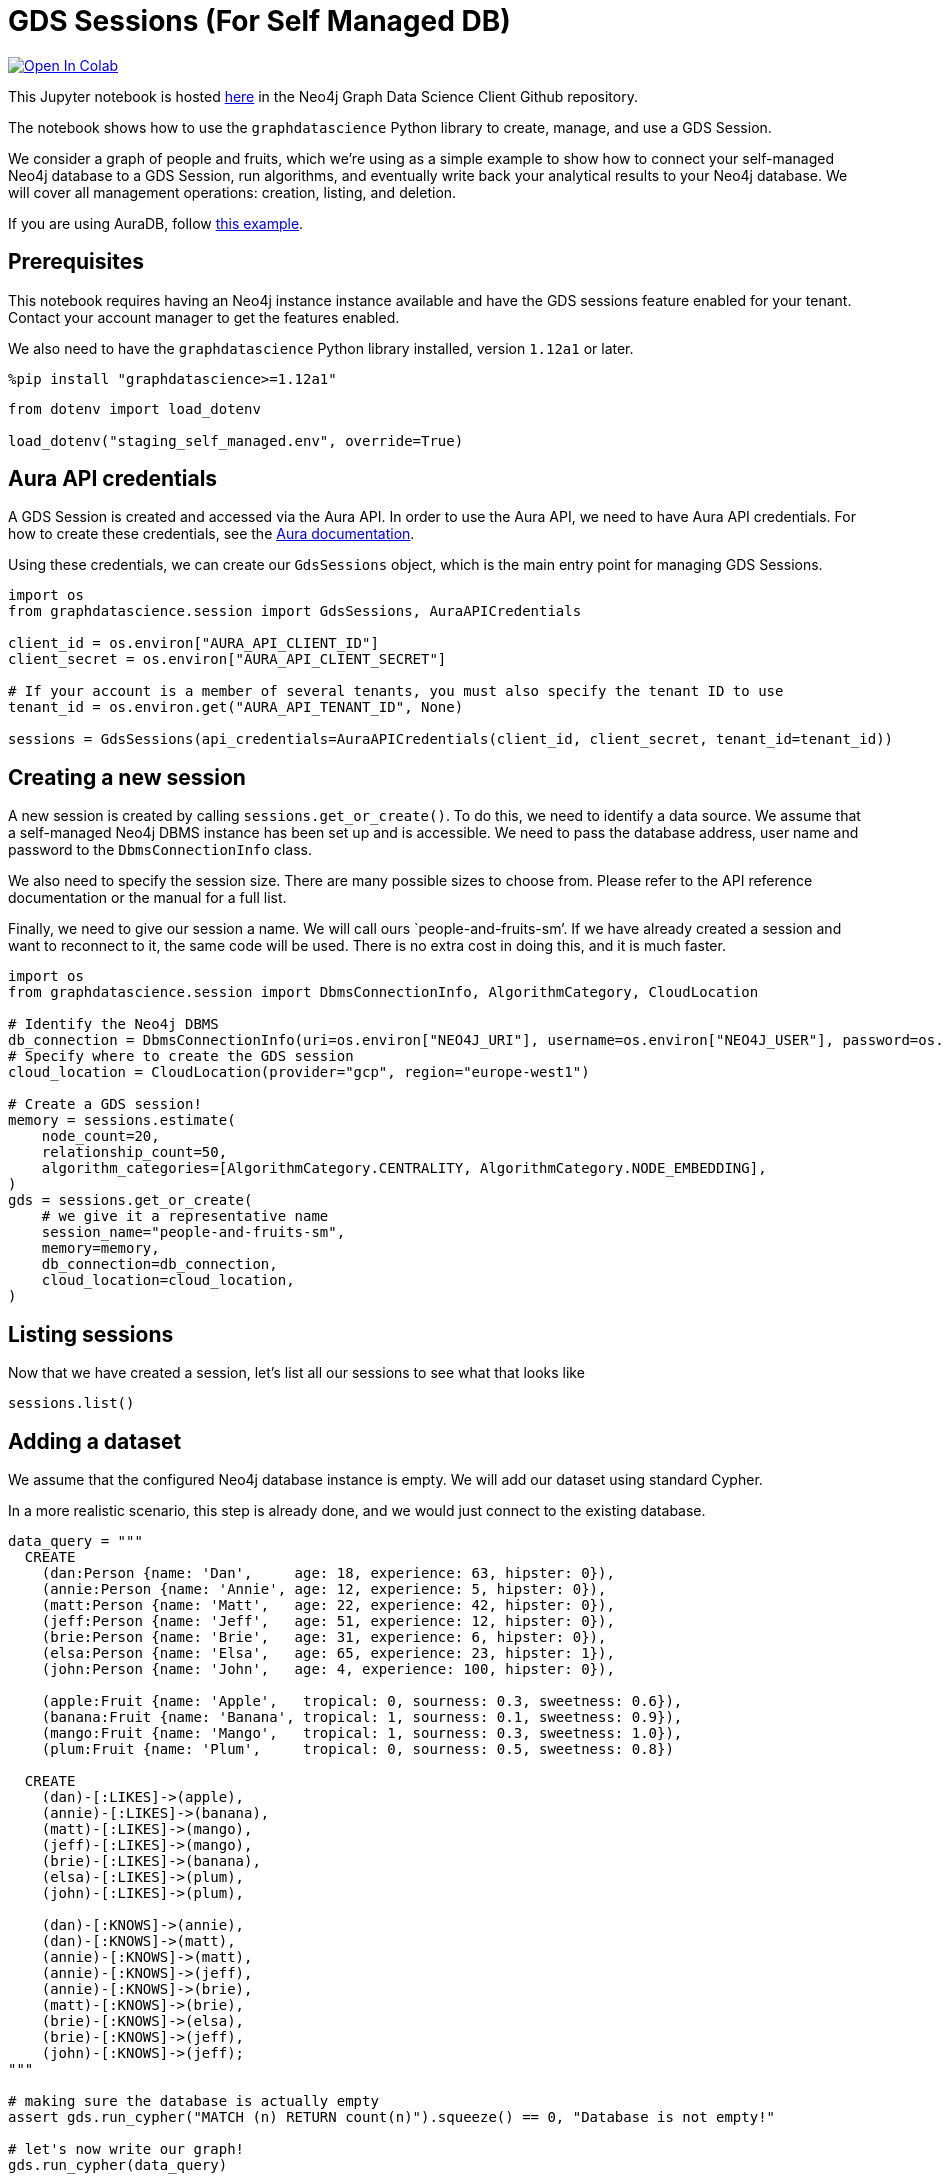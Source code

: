 // DO NOT EDIT - AsciiDoc file generated automatically

= GDS Sessions (For Self Managed DB)


https://colab.research.google.com/github/neo4j/graph-data-science-client/blob/main/examples/gds-sessions-self-managed.ipynb[image:https://colab.research.google.com/assets/colab-badge.svg[Open
In Colab]]


This Jupyter notebook is hosted
https://github.com/neo4j/graph-data-science-client/blob/main/examples/gds-sessions-self-managed.ipynb[here]
in the Neo4j Graph Data Science Client Github repository.

The notebook shows how to use the `graphdatascience` Python library to
create, manage, and use a GDS Session.

We consider a graph of people and fruits, which we’re using as a simple
example to show how to connect your self-managed Neo4j database to a GDS
Session, run algorithms, and eventually write back your analytical
results to your Neo4j database. We will cover all management operations:
creation, listing, and deletion.

If you are using AuraDB, follow link:../gds-sessions[this example].

== Prerequisites

This notebook requires having an Neo4j instance instance available and
have the GDS sessions feature enabled for your tenant. Contact your
account manager to get the features enabled.

We also need to have the `graphdatascience` Python library installed,
version `1.12a1` or later.

[source, python, role=no-test]
----
%pip install "graphdatascience>=1.12a1"
----

[source, python, role=no-test]
----
from dotenv import load_dotenv

load_dotenv("staging_self_managed.env", override=True)
----

== Aura API credentials

A GDS Session is created and accessed via the Aura API. In order to use
the Aura API, we need to have Aura API credentials. For how to create
these credentials, see the
https://neo4j.com/docs/aura/platform/api/authentication/#_creating_credentials[Aura
documentation].

Using these credentials, we can create our `GdsSessions` object, which
is the main entry point for managing GDS Sessions.

[source, python, role=no-test]
----
import os
from graphdatascience.session import GdsSessions, AuraAPICredentials

client_id = os.environ["AURA_API_CLIENT_ID"]
client_secret = os.environ["AURA_API_CLIENT_SECRET"]

# If your account is a member of several tenants, you must also specify the tenant ID to use
tenant_id = os.environ.get("AURA_API_TENANT_ID", None)

sessions = GdsSessions(api_credentials=AuraAPICredentials(client_id, client_secret, tenant_id=tenant_id))
----

== Creating a new session

A new session is created by calling `sessions.get_or_create()`. To do
this, we need to identify a data source. We assume that a self-managed
Neo4j DBMS instance has been set up and is accessible. We need to pass
the database address, user name and password to the `DbmsConnectionInfo`
class.

We also need to specify the session size. There are many possible sizes
to choose from. Please refer to the API reference documentation or the
manual for a full list.

Finally, we need to give our session a name. We will call ours
`people-and-fruits-sm’. If we have already created a session and want to
reconnect to it, the same code will be used. There is no extra cost in
doing this, and it is much faster.

[source, python, role=no-test]
----
import os
from graphdatascience.session import DbmsConnectionInfo, AlgorithmCategory, CloudLocation

# Identify the Neo4j DBMS
db_connection = DbmsConnectionInfo(uri=os.environ["NEO4J_URI"], username=os.environ["NEO4J_USER"], password=os.environ["NEO4J_PASSWORD"])
# Specify where to create the GDS session
cloud_location = CloudLocation(provider="gcp", region="europe-west1")

# Create a GDS session!
memory = sessions.estimate(
    node_count=20,
    relationship_count=50,
    algorithm_categories=[AlgorithmCategory.CENTRALITY, AlgorithmCategory.NODE_EMBEDDING],
)
gds = sessions.get_or_create(
    # we give it a representative name
    session_name="people-and-fruits-sm",
    memory=memory,
    db_connection=db_connection,
    cloud_location=cloud_location,
)
----

== Listing sessions

Now that we have created a session, let’s list all our sessions to see
what that looks like

[source, python, role=no-test]
----
sessions.list()
----

== Adding a dataset

We assume that the configured Neo4j database instance is empty. We will
add our dataset using standard Cypher.

In a more realistic scenario, this step is already done, and we would
just connect to the existing database.

[source, python, role=no-test]
----
data_query = """
  CREATE
    (dan:Person {name: 'Dan',     age: 18, experience: 63, hipster: 0}),
    (annie:Person {name: 'Annie', age: 12, experience: 5, hipster: 0}),
    (matt:Person {name: 'Matt',   age: 22, experience: 42, hipster: 0}),
    (jeff:Person {name: 'Jeff',   age: 51, experience: 12, hipster: 0}),
    (brie:Person {name: 'Brie',   age: 31, experience: 6, hipster: 0}),
    (elsa:Person {name: 'Elsa',   age: 65, experience: 23, hipster: 1}),
    (john:Person {name: 'John',   age: 4, experience: 100, hipster: 0}),

    (apple:Fruit {name: 'Apple',   tropical: 0, sourness: 0.3, sweetness: 0.6}),
    (banana:Fruit {name: 'Banana', tropical: 1, sourness: 0.1, sweetness: 0.9}),
    (mango:Fruit {name: 'Mango',   tropical: 1, sourness: 0.3, sweetness: 1.0}),
    (plum:Fruit {name: 'Plum',     tropical: 0, sourness: 0.5, sweetness: 0.8})

  CREATE
    (dan)-[:LIKES]->(apple),
    (annie)-[:LIKES]->(banana),
    (matt)-[:LIKES]->(mango),
    (jeff)-[:LIKES]->(mango),
    (brie)-[:LIKES]->(banana),
    (elsa)-[:LIKES]->(plum),
    (john)-[:LIKES]->(plum),

    (dan)-[:KNOWS]->(annie),
    (dan)-[:KNOWS]->(matt),
    (annie)-[:KNOWS]->(matt),
    (annie)-[:KNOWS]->(jeff),
    (annie)-[:KNOWS]->(brie),
    (matt)-[:KNOWS]->(brie),
    (brie)-[:KNOWS]->(elsa),
    (brie)-[:KNOWS]->(jeff),
    (john)-[:KNOWS]->(jeff);
"""

# making sure the database is actually empty
assert gds.run_cypher("MATCH (n) RETURN count(n)").squeeze() == 0, "Database is not empty!"

# let's now write our graph!
gds.run_cypher(data_query)

gds.run_cypher("MATCH (n) RETURN count(n) AS nodeCount")
----

== Projecting Graphs

Now that we have imported a graph to our database, we can project it
into our GDS Session. We do that by using the `gds.graph.project()`
endpoint.

The remote projection query that we are using selects all `Person` nodes
and their `LIKES` relationships, and all `Fruit` nodes and their `LIKES`
relationships. Additionally, we project node properties for illustrative
purposes. We can use these node properties as input to algorithms,
although we do not do that in this notebook.

[source, python, role=no-test]
----
G, result = gds.graph.project(
    "people-and-fruits",
    """
    CALL {
        MATCH (p1:Person)
        OPTIONAL MATCH (p1)-[r:KNOWS]->(p2:Person)
        RETURN
          p1 AS source, r AS rel, p2 AS target,
          p1 {.age, .experience, .hipster } AS sourceNodeProperties,
          p2 {.age, .experience, .hipster } AS targetNodeProperties
        UNION
        MATCH (f:Fruit)
        OPTIONAL MATCH (f)<-[r:LIKES]-(p:Person)
        RETURN
          p AS source, r AS rel, f AS target,
          p {.age, .experience, .hipster } AS sourceNodeProperties,
          f { .tropical, .sourness, .sweetness } AS targetNodeProperties
    }
    RETURN gds.graph.project.remote(source, target, {
      sourceNodeProperties: sourceNodeProperties,
      targetNodeProperties: targetNodeProperties,
      sourceNodeLabels: labels(source),
      targetNodeLabels: labels(target),
      relationshipType: type(rel)
    })
    """,
)

str(G)
----

== Running Algorithms

We can now run algorithms on the projected graph. This is done using the
standard GDS Python Client API. There are many other tutorials covering
some interesting things we can do at this step, so we will keep it
rather brief here.

We will simply run PageRank and FastRP on the graph.

[source, python, role=no-test]
----
print("Running PageRank ...")
pr_result = gds.pageRank.mutate(G, mutateProperty="pagerank")
print(f"Compute millis: {pr_result['computeMillis']}")
print(f"Node properties written: {pr_result['nodePropertiesWritten']}")
print(f"Centrality distribution: {pr_result['centralityDistribution']}")

print("Running FastRP ...")
frp_result = gds.fastRP.mutate(
    G,
    mutateProperty="fastRP",
    embeddingDimension=8,
    featureProperties=["pagerank"],
    propertyRatio=0.2,
    nodeSelfInfluence=0.2,
)
print(f"Compute millis: {frp_result['computeMillis']}")
# stream back the results
gds.graph.nodeProperties.stream(G, ["pagerank", "fastRP"], separate_property_columns=True, db_node_properties=["name"])
----

== Writing back to Neo4j

The GDS Session’s in-memory graph was projected from data in our
specified Neo4j database. Write back operations will thus persist the
data back to the same Neo4j database. Let’s write back the results of
the PageRank and FastRP algorithms to the Neo4j database.

[source, python, role=no-test]
----
# if this fails once with some error like "unable to retrieve routing table"
# then run it again. this is a transient error with a stale server cache.
gds.graph.nodeProperties.write(G, ["pagerank", "fastRP"])
----

Of course, we can just use `.write` modes as well. Let’s run Louvain in
write mode to show:

[source, python, role=no-test]
----
gds.louvain.write(G, writeProperty="louvain")
----

We can now use the `gds.run_cypher()` method to query the updated graph.
Note that the `run_cypher()` method will run the query on the Neo4j
database.

[source, python, role=no-test]
----
gds.run_cypher(
    """
    MATCH (p:Person)
    RETURN p.name, p.pagerank AS rank, p.louvain
     ORDER BY rank DESC
    """
)
----

== Deleting the session

Now that we have finished our analysis, we can delete the session. The
results that we produced were written back to our Neo4j database, and
will not be lost. If we computed additional things that we did not write
back, those will be lost.

Deleting the session will release all resources associated with it, and
stop incurring costs.

[source, python, role=no-test]
----
gds.delete()

# or sessions.delete("people-and-fruits")
----

[source, python, role=no-test]
----
# let's also make sure the deleted session is truly gone:
sessions.list()
----

[source, python, role=no-test]
----
# Lastly, let's clean up the database
gds.run_cypher("MATCH (n:Person|Fruit) DETACH DELETE n")
----

== Conclusion

And we’re done! We have created a GDS Session, projected a graph, run
some algorithms, written back the results, and deleted the session. This
is a simple example, but it shows the main steps of using GDS Sessions.
